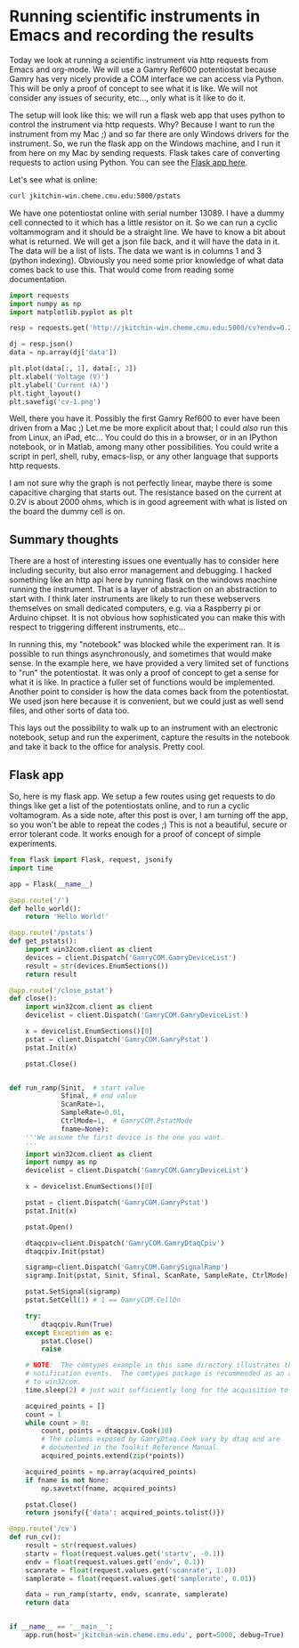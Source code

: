* Running scientific instruments in Emacs and recording the results
  :PROPERTIES:
  :categories: emacs,orgmode,notebook
  :date:     2015/07/25 10:04:01
  :updated:  2015/07/25 10:04:01
  :END:

Today we look at running a scientific instrument via http requests from Emacs and org-mode. We will use a Gamry Ref600 potentiostat because Gamry has very nicely provide a COM interface we can access via Python. This will be only a proof of concept to see what it is like. We will not consider any issues of security, etc..., only what is it like to do it.

The setup will look like this: we will run a flask web app that uses python to control the instrument via http requests. Why? Because I want to run the instrument from my Mac ;) and so far there are only Windows drivers for the instrument. So, we run the flask app on the Windows machine, and I run it from here on my Mac by sending requests. Flask takes care of converting requests to action using Python. You can see the [[id:5EB72A19-B9D3-4ABA-975F-61ACE16E0D87][Flask app here]].

Let's see what is online:
#+BEGIN_SRC sh
curl jkitchin-win.cheme.cmu.edu:5000/pstats
#+END_SRC

#+RESULTS:
: (u'REF600-13089',)

We have one potentiostat online with serial number 13089. I have a dummy cell connected to it which has a little resistor on it. So we can run a cyclic voltammogram and it should be a straight line. We have to know a bit about what is returned. We will get a json file back, and it will have the data in it. The data will be a list of lists. The data we want is in columns 1 and 3 (python indexing). Obviously you need some prior knowledge of what data comes back to use this. That would come from reading some documentation.

#+BEGIN_SRC python
import requests
import numpy as np
import matplotlib.pyplot as plt

resp = requests.get('http://jkitchin-win.cheme.cmu.edu:5000/cv?endv=0.25&startv=-0.25')

dj = resp.json()
data = np.array(dj['data'])

plt.plot(data[:, 1], data[:, 3])
plt.xlabel('Voltage (V)')
plt.ylabel('Current (A)')
plt.tight_layout()
plt.savefig('cv-1.png')
#+END_SRC

#+RESULTS:


[[./cv-1.png]]
Well, there you have it. Possibly the first Gamry Ref600 to ever have been driven from a Mac ;) Let me be more explicit about that; I could /also/ run this from Linux, an iPad, etc... You could do this in a browser, or in an IPython notebook, or in Matlab, among many other possibilities. You could write a script in perl, shell, ruby, emacs-lisp, or any other language that supports http requests.

I am not sure why the graph is not perfectly linear, maybe there is some capacitive charging that starts out. The resistance based on the current at 0.2V is about 2000 ohms, which is in good agreement with what is listed on the board the dummy cell is on.

** Summary thoughts
There are a host of interesting issues one eventually has to consider here including security, but also error management and debugging. I hacked something like an http api here by running flask on the windows machine running the instrument. That is a layer of abstraction on an abstraction to start with. I think later instruments are likely to run these webservers themselves on small dedicated computers, e.g. via a Raspberry pi or Arduino chipset. It is not obvious how sophisticated you can make this with respect to triggering different instruments, etc...

In running this, my "notebook" was blocked while the experiment ran. It is possible to run things asynchronously, and sometimes that would make sense. In the example here, we have provided a very limited set of functions to "run" the potentiostat. It was only a proof of concept to get a sense for what it is like. In practice a fuller set of functions would be implemented. Another point to consider is how the data comes back from the potentiostat. We used json here because it is convenient, but we could just as well send files, and other sorts of data too.

This lays out the possibility to walk up to an instrument with an electronic notebook, setup and run the experiment, capture the results in the notebook and take it back to the office for analysis. Pretty cool.

** Flask app
   :PROPERTIES:
   :ID:       5EB72A19-B9D3-4ABA-975F-61ACE16E0D87
   :END:

So, here is my flask app. We setup a few routes using get requests to do things like get a list of the potentiostats online, and to run a cyclic voltamogram. As a side note, after this post is over, I am turning off the app, so you won't be able to repeat the codes ;) This is not a beautiful, secure or error tolerant code. It works enough for a proof of concept of simple experiments.

#+BEGIN_SRC python :tangle ~/Dropbox/python/gamry/gamry_flask.py
from flask import Flask, request, jsonify
import time

app = Flask(__name__)

@app.route('/')
def hello_world():
    return 'Hello World!'

@app.route('/pstats')
def get_pstats():
    import win32com.client as client
    devices = client.Dispatch('GamryCOM.GamryDeviceList')
    result = str(devices.EnumSections())
    return result

@app.route('/close_pstat')
def close():
    import win32com.client as client
    devicelist = client.Dispatch('GamryCOM.GamryDeviceList')

    x = devicelist.EnumSections()[0]
    pstat = client.Dispatch('GamryCOM.GamryPstat')
    pstat.Init(x)

    pstat.Close()


def run_ramp(Sinit,  # start value
             Sfinal, # end value
             ScanRate=1,
             SampleRate=0.01,
             CtrlMode=1,  # GamryCOM.PstatMode
             fname=None):
    '''We assume the first device is the one you want.
    '''
    import win32com.client as client
    import numpy as np
    devicelist = client.Dispatch('GamryCOM.GamryDeviceList')

    x = devicelist.EnumSections()[0]

    pstat = client.Dispatch('GamryCOM.GamryPstat')
    pstat.Init(x)

    pstat.Open()

    dtaqcpiv=client.Dispatch('GamryCOM.GamryDtaqCpiv')
    dtaqcpiv.Init(pstat)

    sigramp=client.Dispatch('GamryCOM.GamrySignalRamp')
    sigramp.Init(pstat, Sinit, Sfinal, ScanRate, SampleRate, CtrlMode)

    pstat.SetSignal(sigramp)
    pstat.SetCell(1) # 1 == GamryCOM.CellOn

    try:
        dtaqcpiv.Run(True)
    except Exception as e:
        pstat.Close()
        raise

    # NOTE:  The comtypes example in this same directory illustrates the use of com
    # notification events.  The comtypes package is recommended as an alternative
    # to win32com.
    time.sleep(2) # just wait sufficiently long for the acquisition to complete.

    acquired_points = []
    count = 1
    while count > 0:
        count, points = dtaqcpiv.Cook(10)
        # The columns exposed by GamryDtaq.Cook vary by dtaq and are
        # documented in the Toolkit Reference Manual.
        acquired_points.extend(zip(*points))

    acquired_points = np.array(acquired_points)
    if fname is not None:
        np.savetxt(fname, acquired_points)

    pstat.Close()
    return jsonify({'data': acquired_points.tolist()})

@app.route('/cv')
def run_cv():
    result = str(request.values)
    startv = float(request.values.get('startv', -0.1))
    endv = float(request.values.get('endv', 0.1))
    scanrate = float(request.values.get('scanrate', 1.0))
    samplerate = float(request.values.get('samplerate', 0.01))

    data = run_ramp(startv, endv, scanrate, samplerate)
    return data


if __name__ == '__main__':
    app.run(host='jkitchin-win.cheme.cmu.edu', port=5000, debug=True)
#+END_SRC

#+RESULTS:
